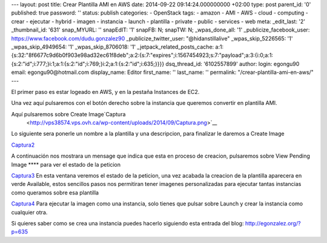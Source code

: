 --- layout: post title: Crear Plantilla AMI en AWS date: 2014-09-22
09:14:24.000000000 +02:00 type: post parent_id: '0' published: true
password: '' status: publish categories: - OpenStack tags: - amazon -
AMI - AWS - cloud - computing - crear - ejecutar - hybrid - imagen -
instancia - launch - plantilla - private - public - services - web meta:
\_edit_last: '2' \_thumbnail_id: '631' snap_MYURL: '' snapEdIT: '1'
snapFB: N; snapTW: N; \_wpas_done_all: '1' \_publicize_facebook_user:
https://www.facebook.com/dudu.gonzalez90 \_publicize_twitter_user:
"@hidanstillalive" \_wpas_skip_5226565: '1' \_wpas_skip_4949654: '1'
\_wpas_skip_8706018: '1' \_jetpack_related_posts_cache:
a:1:{s:32:"8f6677c9d6b0f903e98ad32ec61f8deb";a:2:{s:7:"expires";i:1567454923;s:7:"payload";a:3:{i:0;a:1:{s:2:"id";i:777;}i:1;a:1:{s:2:"id";i:769;}i:2;a:1:{s:2:"id";i:635;}}}}
dsq_thread_id: '6102557899' author: login: egongu90 email:
egongu90@hotmail.com display_name: Editor first_name: '' last_name: ''
permalink: "/crear-plantilla-ami-en-aws/" ---

El primer paso es estar logeado en AWS, y en la pestaña Instances de
EC2.

Una vez aquí pulsaremos con el botón derecho sobre la instancia que
queremos convertir en plantilla AMI.

Aquí pulsaremos sobre Create Image\ `Captura
 <http://vps38574.vps.ovh.ca/wp-content/uploads/2014/09/Captura.png>`__

Lo siguiente sera ponerle un nombre a la plantilla y una descripcion,
para finalizar le daremos a Create Image

`Captura2 <http://vps38574.vps.ovh.ca/wp-content/uploads/2014/09/Captura2.png>`__

A continuación nos mostrara un mensage que indica que esta en proceso de
creacion, pulsaremos sobre View Pending Image \***\* para ver el estado
de la peticion

`Captura3  <http://vps38574.vps.ovh.ca/wp-content/uploads/2014/09/Captura3.png>`__\ En
esta ventana veremos el estado de la peticion, una vez acabada la
creacion de la plantilla aparecera en verde Available, estos sencillos
pasos nos permitiran tener imagenes personalizadas para ejecutar tantas
instancias como queramos sobre esa plantilla

`Captura4 <http://vps38574.vps.ovh.ca/wp-content/uploads/2014/09/Captura4.png>`__ Para
ejecutar la imagen como una instancia, solo tienes que pulsar sobre
Launch y crear la instancia como cualquier otra.

Si quieres saber como se crea una instancia puedes hacerlo siguiendo
esta entrada del blog: \ http://egonzalez.org/?p=635
